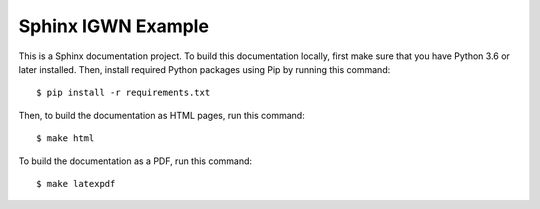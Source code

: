 Sphinx IGWN Example
===================

This is a Sphinx documentation project. To build this documentation locally,
first make sure that you have Python 3.6 or later installed. Then, install
required Python packages using Pip by running this command::

    $ pip install -r requirements.txt

Then, to build the documentation as HTML pages, run this command::

    $ make html

To build the documentation as a PDF, run this command::

    $ make latexpdf
